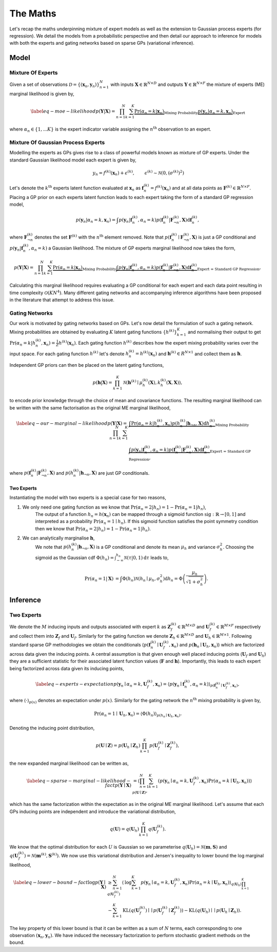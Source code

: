 =========================
The Maths
=========================
Let's recap the maths underpinning mixture of expert models as well as the extension to
Gaussian process experts (for regression).
We detail the models from a probabilistic perspective and then detail our approach to inference for
models with both the experts and gating networks based on sparse GPs (variational inference).

Model
-----

Mixture Of Experts
^^^^^^^^^^^^^^^^^^

Given a set of observations :math:`\mathcal{D} = \{ ( \mathbf{x}_n, \mathbf{y}_n ) \}_{n=1}^N`  with
inputs :math:`\mathbf{X} \in \mathbb{R}^{N\times D}` and outputs :math:`\mathbf{Y} \in \mathbb{R}^{N\times F}`
the mixture of experts (ME) marginal likelihood is given by,

.. math::


   \begin{align*} \label{eq-moe-likelihood}
   p(\mathbf{Y} | \mathbf{X}) = \prod_{n=1}^N \sum_{k=1}^K
   \underbrace{\Pr(\alpha_n=k | \mathbf{x}_n)}_{\text{Mixing Probability}}
   \underbrace{p(\mathbf{y}_n | \alpha_n=k, \mathbf{x}_n)}_{\text{Expert}}
   \end{align*}

where :math:`\alpha_n \in \{1,...K\}` is the expert indicator variable assigning the :math:`n^{\text{th}}` observation to an expert.


Mixture Of Gaussian Process Experts
^^^^^^^^^^^^^^^^^^^^^^^^^^^^^^^^^^^
Modelling the experts as GPs gives rise to a class of powerful models known as
mixture of GP experts.
Under the standard Gaussian likelihood model each expert is given by,

.. math::

   \begin{align}
   &y_n = f^{(k)}(\mathbf{x}_n) + \epsilon^{(k)}, & \epsilon^{(k)} \sim \mathcal{N}(0, (\sigma^{(k)})^2)
   \end{align}

Let's denote the :math:`k^{\text{th}}` experts latent function evaluated at :math:`\mathbf{x}_n` as
:math:`\mathbf{f}_n^{(k)} = f^{(k)}(\mathbf{x}_n)`
and at all data points as :math:`\mathbf{F}^{(k)} \in \mathbb{R}^{N \times F}`.
Placing a GP prior on each experts latent function
leads to each expert taking the form of a standard GP regression model,

.. math::

   \begin{equation*}
   p(\mathbf{y}_n | \alpha_n=k, \mathbf{x}_n)
   = \int p(\mathbf{y}_n | \mathbf{f}_n^{(k)}, \alpha_n=k) p(\mathbf{f}_{n}^{(k)} | \mathbf{F}_{\neg n}^{(k)}, \mathbf{X}) \text{d}\mathbf{f}_n^{(k)},
   \end{equation*}

where :math:`\mathbf{F}^{(k)}_{\neg n}` denotes the set :math:`\mathbf{F}^{(k)}` with the :math:`n^{\text{th}}` element removed.
Note that :math:`p(\mathbf{f}_{n}^{(k)} \mid \mathbf{F}_{\neg n}^{(k)}, \mathbf{X})` is just a GP conditional and
:math:`p(\mathbf{y}_n | \mathbf{f}_n^{(k)}, \alpha_n=k)` a Gaussian likelihood.
The mixture of GP experts marginal likelihood now takes the form,

.. math::

   \begin{align*}
   p(\mathbf{Y} | \mathbf{X})
   =\prod_{n=1}^N \sum_{k=1}^K
   \underbrace{\Pr(\alpha_n=k | \mathbf{x}_n)}_{\text{Mixing Probability}}
   \underbrace{\int p(\mathbf{y}_n | \mathbf{f}_n^{(k)}, \alpha_n=k) p(\mathbf{f}_{n}^{(k)} | \mathbf{F}_{\neg n}^{(k)}, \mathbf{X}) \text{d}\mathbf{f}_n^{(k)}}_{\text{Expert = Standard GP Regression}},
   \end{align*}

Calculating this marginal likelihood requires evaluating a GP conditional for each expert and
each data point resulting in time complexity :math:`\mathcal{O}(KN^4)`.
Many different gating networks and accompanying inference algorithms have been proposed in the literature
that attempt to address this issue.


Gating Networks
^^^^^^^^^^^^^^^
Our work is motivated by gating networks based on GPs.
Let's now detail the formulation of such a gating network.
Mixing probabilities are obtained by evaluating :math:`K` latent gating functions :math:`\{h^{(k)}\}_{k=1}^K`
and normalising their output to get
:math:`\Pr(\alpha_n=k | {h}_n^{(k)}, \mathbf{x}_n) = \frac{1}{Z}h^{(k)}(\mathbf{x}_n)`.
Each gating function :math:`h^{(k)}` describes how the expert mixing probability varies over the input space.
For each gating function :math:`h^{(k)}` let's denote :math:`h^{(k)}_n = h^{(k)}(\mathbf{x}_n)`
and :math:`\mathbf{h}^{(k)} \in R^{N \times 1}` and collect them as :math:`\mathbf{h}`.

Independent GP priors can then be placed on the latent gating functions,

.. math::

   p(\mathbf{h} | \mathbf{X}) = \prod_{k=1}^K \mathcal{N}\left(\mathbf{h}^{(k)} \mid \mu_h^{(k)}(\mathbf{X}), k_h^{(k)}(\mathbf{X}, \mathbf{X})\right),

to encode prior knowledge through the choice of mean and covariance functions.
The resulting marginal likelihood can be written with the same factorisation as the original ME
marginal likelihood,

.. math::
   \begin{align*} \label{eq-our-marginal-likelihood}
   p(\mathbf{Y} | \mathbf{X})
   =\prod_{n=1}^N \sum_{k=1}^K
   &\underbrace{\int \Pr( \alpha_n=k | {h}_{n}^{(k)}, \mathbf{x}_n) p(h_n^{(k)} | \mathbf{h}_{\neg n}, \mathbf{X}) \text{d} {h}_{n}^{(k)}}_{\text{Mixing Probability}}  \\
   &\underbrace{\int p(\mathbf{y}_n | \mathbf{f}_n^{(k)}, \alpha_n=k) p(\mathbf{f}_{n}^{(k)} | \mathbf{F}_{\neg n}^{(k)}, \mathbf{X}) \text{d}\mathbf{f}_n^{(k)}}_{\text{Expert = Standard GP Regression}},
   \end{align*}

where :math:`p(\mathbf{f}_{n}^{(k)} | \mathbf{F}_{\neg n}^{(k)}, \mathbf{X})` and :math:`p(h_n^{(k)} | \mathbf{h}_{\neg n}, \mathbf{X})`
are just GP conditionals.

Two Experts
"""""""""""
Instantiating the model with two experts is a special case for two reasons,

1. We only need one gating function as we know that :math:`\Pr(\alpha_n=2 | h_n) = 1 - \Pr(\alpha_n=1 | h_n)`,
      The output of a function :math:`h_n = h(\mathbf{x}_n)` can be mapped through a sigmoid
      function :math:`\text{sig} : \mathbb{R} \rightarrow [0, 1]` and interpreted as
      a probability :math:`\Pr(\alpha_n=1 \mid h_n)`.
      If this sigmoid function satisfies the point symmetry condition then
      we know that :math:`\Pr(\alpha_n=2 | h_n) = 1 - \Pr(\alpha_n=1 | h_n)`.
2. We can analytically marginalise :math:`\mathbf{h}`,
      We note that :math:`p({h}_n^{(k)} | \mathbf{h}_{\neg n}, \mathbf{X})`
      is a GP conditional and denote its mean :math:`\mu_h` and variance :math:`\sigma^2_h`.
      Choosing the sigmoid as the Gaussian cdf
      :math:`\Phi(h_n) = \int^{h_n}_{-\infty} \mathcal{N}(\tau | 0, 1) \text{d} \tau`
      leads to,

      .. math::

        \begin{align}
        \Pr(\alpha_n=1 | \mathbf{X}) &=
        \int \Phi({h}_n) \mathcal{N}(h_n \mid \mu_h, \sigma^2_h) \text{d} {h}_n
        = \Phi \left(\frac{\mu_{h}}{\sqrt{1 + \sigma^2_{h} }}\right).
        \end{align}



Inference
---------

Two Experts
^^^^^^^^^^^

We denote the :math:`M` inducing inputs and outputs associated with expert :math:`k` as
:math:`\mathbf{Z}_f^{(k)} \in \mathbb{R}^{M\times D}` and
:math:`\mathbf{U}_f^{(k)} \in \mathbb{R}^{M\times F}` respectively and collect them into
:math:`\mathbf{Z}_f` and :math:`\mathbf{U}_f`.
Similarly for the gating function we denote
:math:`\mathbf{Z}_h \in \mathbb{R}^{M\times D}` and
:math:`\mathbf{U}_h \in \mathbb{R}^{M\times 1}`.
Following standard sparse GP methodologies we obtain the conditionals
(:math:`p(\mathbf{f}_n^{(k)} \mid \mathbf{U}_f^{(k)}, \mathbf{x}_n)`
and :math:`p(\mathbf{h}_n \mid \mathbf{U}_h, \mathbf{x}_n)`)
which are factorized across data given the inducing points.
A central assumption is that given enough well
placed inducing points (:math:`\mathbf{U}_f` and :math:`\mathbf{U}_h`) they are a
sufficient statistic for their associated latent
function values (:math:`\mathbf{F}` and :math:`\mathbf{h}`).
Importantly, this leads to each expert being factorized across data given its inducing points,

.. math::

   \begin{align} \label{eq-experts-expectation}
   p(\mathbf{y}_n \mid \alpha_n=k, \mathbf{U}_f^{(k)}, \mathbf{x}_n) = \left\langle p(\mathbf{y}_n \mid \mathbf{f}_n^{(k)}, \alpha_n=k) \right\rangle_{p(\mathbf{f}_n^{(k)} \mid \mathbf{U}_f^{(k)}, \mathbf{x}_n)},
   \end{align}

where :math:`\left\langle \cdot \right\rangle_{p(x)}` denotes an expectation under :math:`p(x)`.
Similarly for the gating network the :math:`n^{\text{th}}` mixing probability is given by,

.. math::
   \Pr(\alpha_n=1 \mid \mathbf{U}_h, \mathbf{x}_n) = \left\langle \Phi( {h}_n) \right\rangle_{p({h}_n \mid \mathbf{U}_h, \mathbf{x}_n)}.

Denoting the inducing point distribution,

.. math::

   p(\mathbf{U}\mid\mathbf{Z}) = p(\mathbf{U}_h \mid \mathbf{Z}_h) \prod_{k=1}^K p(\mathbf{U}_f^{(k)} \mid \mathbf{Z}_f^{(k)}),

the new expanded marginal likelihood can be written as,

.. math::

   \begin{align} \label{eq-sparse-marginal-likelihood-fact}
   p(\mathbf{Y} \mid \mathbf{X})
   & = \left\langle \prod_{n=1}^N \sum_{k=1}^K \left( p(\mathbf{y}_n \mid \alpha_n=k, \mathbf{U}_f^{(k)}, \mathbf{x}_n) \Pr(\alpha_n=k \mid \mathbf{U}_h, \mathbf{x}_n) \right) \right\rangle_{p(\mathbf{U}\mid\mathbf{Z})},
   \end{align}

which has the same factorization within the expectation as in the original
ME marginal likelihood.
Let's assume that each GPs inducing points are independent and introduce
the variational distribution,

.. math::
   q(\mathbf{U}) = q(\mathbf{U}_h) \prod_{k=1}^K q(\mathbf{U}_f^{(k)}).

We know that the optimal distribution for each :math:`U` is Gaussian so we parameterise
:math:`q(\mathbf{U}_h) = \mathcal{N}(\mathbf{m}, \mathbf{S})` and
:math:`q(\mathbf{U}_f^{(k)}) = \mathcal{N}(\mathbf{m}^{(k)}, \mathbf{S}^{(k)})`.
We now use this variational distribution and Jensen's inequality to lower bound the
log marginal likelihood,

.. math::

   \begin{align*} \label{eq-lower-bound-fact}
   \text{log} p(\mathbf{Y} \mid \mathbf{X})
   & \geq \sum_{n=1}^N \left\langle \text{log} \sum_{k=1}^K p(\mathbf{y}_n \mid \alpha_n=k, \mathbf{U}_f^{(k)}, \mathbf{x}_n) \Pr(\alpha_n=k \mid \mathbf{U}_h, \mathbf{x}_n) \right\rangle_{q(\mathbf{U}_h)\prod_{k=1}^K q(\mathbf{U}_f^{(k)})} \\
   & - \sum_{k=1}^K \text{KL}\left( q(\mathbf{U}_f^{(k)}) \mid\mid p(\mathbf{U}_f^{(k)} \mid \mathbf{Z}_f^{(k)}) \right) - \text{KL} \left( q(\mathbf{U}_h) \mid\mid p(\mathbf{U}_h \mid \mathbf{Z}_h) \right).
   \end{align*}

The key property of this lower bound is that it can be written as a sum of :math:`N` terms, each
corresponding to one observation :math:`(\mathbf{x}_n, \mathbf{y}_n)`.
We have induced the necessary factorization to perform stochastic gradient methods on the bound.
